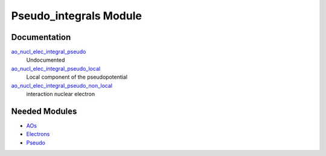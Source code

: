 =======================
Pseudo_integrals Module
=======================

Documentation
=============

.. Do not edit this section. It was auto-generated from the
.. NEEDED_MODULES file.

`ao_nucl_elec_integral_pseudo <http://github.com/LCPQ/quantum_package/tree/master/src/Pseudo_integrals/pot_ao_ints_pseudo.irp.f#L1>`_
  Undocumented

`ao_nucl_elec_integral_pseudo_local <http://github.com/LCPQ/quantum_package/tree/master/src/Pseudo_integrals/pot_ao_ints_pseudo.irp.f#L10>`_
  Local component of the pseudopotential

`ao_nucl_elec_integral_pseudo_non_local <http://github.com/LCPQ/quantum_package/tree/master/src/Pseudo_integrals/pot_ao_ints_pseudo.irp.f#L124>`_
  interaction nuclear electron



Needed Modules
==============

.. Do not edit this section. It was auto-generated from the
.. NEEDED_MODULES file.

* `AOs <http://github.com/LCPQ/quantum_package/tree/master/src/AOs>`_
* `Electrons <http://github.com/LCPQ/quantum_package/tree/master/src/Electrons>`_
* `Pseudo <http://github.com/LCPQ/quantum_package/tree/master/src/Pseudo>`_

